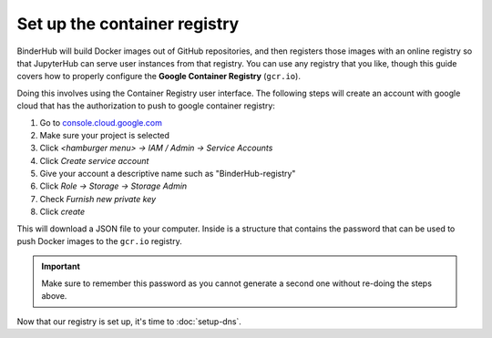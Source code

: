 Set up the container registry
=============================

BinderHub will build Docker images out of GitHub repositories, and then
registers those images with an online registry so that JupyterHub can
serve user instances from that registry. You can use any registry that
you like, though this guide covers how to properly configure the **Google
Container Registry** (``gcr.io``).

Doing this involves using the Container Registry user interface. The following
steps will create an account with google cloud that has the authorization
to push to google container registry:

1. Go to `console.cloud.google.com`_
2. Make sure your project is selected
3. Click *<hamburger menu> -> IAM / Admin -> Service Accounts*
4. Click *Create service account*
5. Give your account a descriptive name such as "BinderHub-registry"
6. Click *Role -> Storage -> Storage Admin*
7. Check *Furnish new private key*
8. Click *create*

This will download a JSON file to your computer. Inside is a structure
that contains the password that can be used to push Docker images
to the ``gcr.io`` registry.

.. important::

   Make sure to remember this password as you cannot generate a second one
   without re-doing the steps above.

Now that our registry is set up, it's time to :doc:`setup-dns`.

.. _console.cloud.google.com: http://console.cloud.google.com
